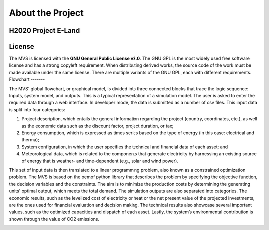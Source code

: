 =================
About the Project
=================

H2020 Project E-Land
--------------------

License
-------
The MVS is licensed with the **GNU General Public License v2.0**. The GNU GPL is the most widely used free software license and has a strong copyleft requirement. When distributing derived works, the source code of the work must be made available under the same license. There are multiple variants of the GNU GPL, each with different requirements.
Flowchart
-------
 
The MVS' global flowchart, or graphical model, is divided into three connected blocks that trace the logic sequence: Inputs, system model, and outputs. This is a typical representation of a simulation model.
The user is asked to enter the required data through a web interface. In developer mode, the data is submitted as a number of csv files. This input data is split into  four categories:

1.	Project description, which entails the general information regarding the project (country, coordinates, etc.), as well as the economic data such as the discount factor, project duration, or tax;

2.	Energy consumption, which is expressed as times series based on the type of energy (in this case: electrical and therma);

3.	System configuration, in which the user specifies the technical and financial data of each asset; and

4.	Meteorological data, which is related to the components that generate electricity by harnessing an existing source of energy that is weather- and time-dependent (e.g., solar and wind power).

This set of input data is then translated to a linear programming problem, also known as a constrained optimization problem. The MVS is based on the oemof python library that describes the problem by specifying the objective function, the decision variables and the constraints. The aim is to minimize the production costs by determining the generating units' optimal output, which meets the total demand.
The simulation outputs are also separated into categories. The economic results, such as the levelized cost of electricity or heat or the net present value of the projected investments, are the ones used for financial evaluation and decision making. The technical results also showcase several important values, such as the optimized capacities and dispatch of each asset. Lastly, the system’s environmental contribution is shown through the value of CO2 emissions. 

.. image:: images/MVS_flowchart.png
 :width: 200
